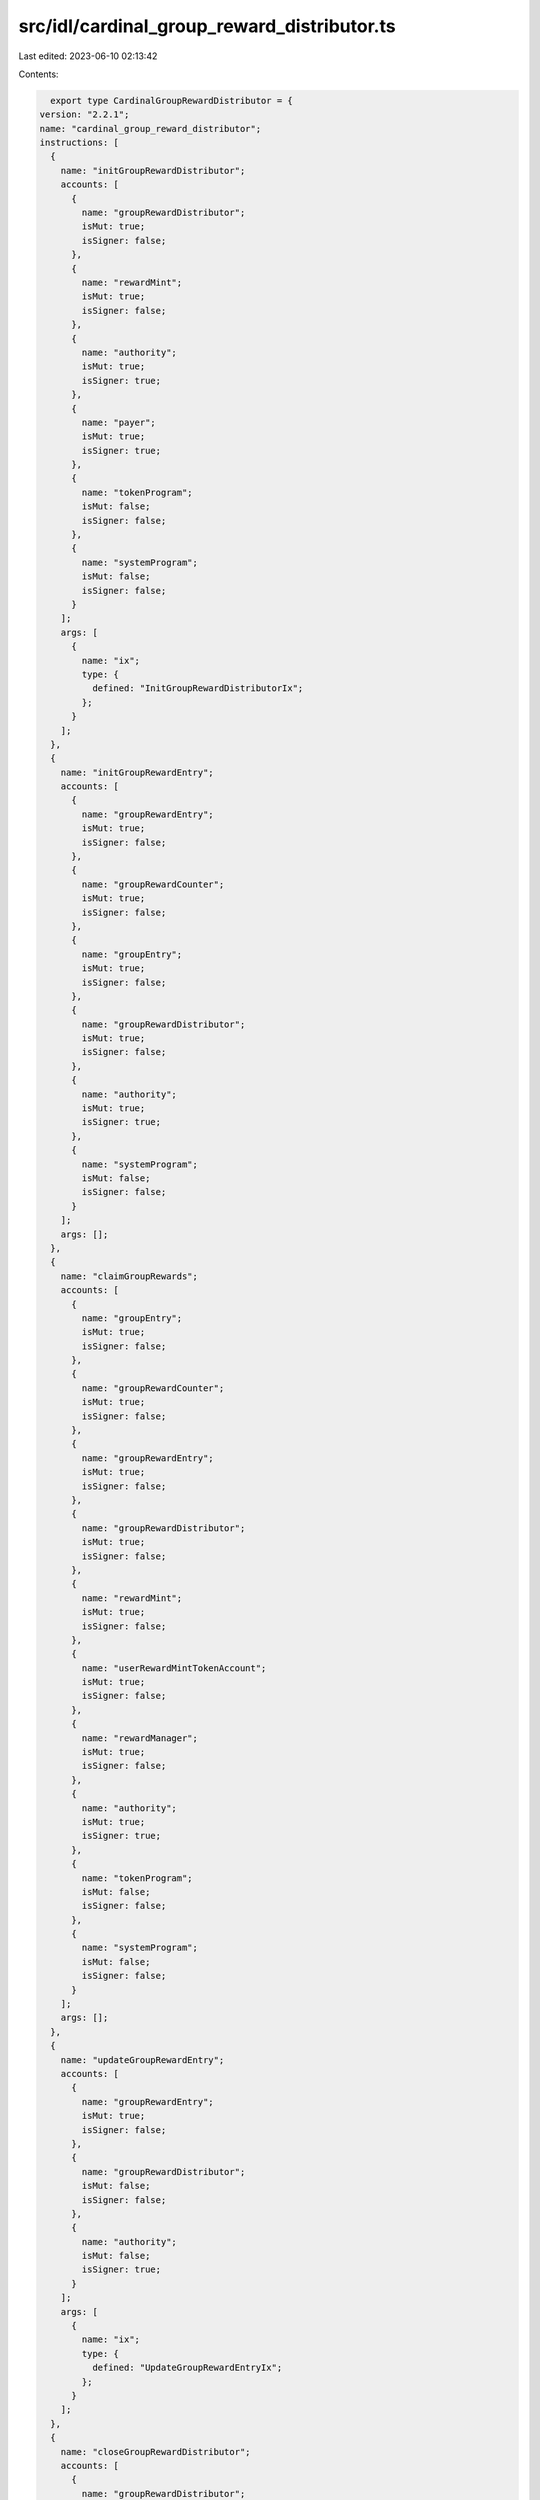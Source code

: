 src/idl/cardinal_group_reward_distributor.ts
============================================

Last edited: 2023-06-10 02:13:42

Contents:

.. code-block:: ts

    export type CardinalGroupRewardDistributor = {
  version: "2.2.1";
  name: "cardinal_group_reward_distributor";
  instructions: [
    {
      name: "initGroupRewardDistributor";
      accounts: [
        {
          name: "groupRewardDistributor";
          isMut: true;
          isSigner: false;
        },
        {
          name: "rewardMint";
          isMut: true;
          isSigner: false;
        },
        {
          name: "authority";
          isMut: true;
          isSigner: true;
        },
        {
          name: "payer";
          isMut: true;
          isSigner: true;
        },
        {
          name: "tokenProgram";
          isMut: false;
          isSigner: false;
        },
        {
          name: "systemProgram";
          isMut: false;
          isSigner: false;
        }
      ];
      args: [
        {
          name: "ix";
          type: {
            defined: "InitGroupRewardDistributorIx";
          };
        }
      ];
    },
    {
      name: "initGroupRewardEntry";
      accounts: [
        {
          name: "groupRewardEntry";
          isMut: true;
          isSigner: false;
        },
        {
          name: "groupRewardCounter";
          isMut: true;
          isSigner: false;
        },
        {
          name: "groupEntry";
          isMut: true;
          isSigner: false;
        },
        {
          name: "groupRewardDistributor";
          isMut: true;
          isSigner: false;
        },
        {
          name: "authority";
          isMut: true;
          isSigner: true;
        },
        {
          name: "systemProgram";
          isMut: false;
          isSigner: false;
        }
      ];
      args: [];
    },
    {
      name: "claimGroupRewards";
      accounts: [
        {
          name: "groupEntry";
          isMut: true;
          isSigner: false;
        },
        {
          name: "groupRewardCounter";
          isMut: true;
          isSigner: false;
        },
        {
          name: "groupRewardEntry";
          isMut: true;
          isSigner: false;
        },
        {
          name: "groupRewardDistributor";
          isMut: true;
          isSigner: false;
        },
        {
          name: "rewardMint";
          isMut: true;
          isSigner: false;
        },
        {
          name: "userRewardMintTokenAccount";
          isMut: true;
          isSigner: false;
        },
        {
          name: "rewardManager";
          isMut: true;
          isSigner: false;
        },
        {
          name: "authority";
          isMut: true;
          isSigner: true;
        },
        {
          name: "tokenProgram";
          isMut: false;
          isSigner: false;
        },
        {
          name: "systemProgram";
          isMut: false;
          isSigner: false;
        }
      ];
      args: [];
    },
    {
      name: "updateGroupRewardEntry";
      accounts: [
        {
          name: "groupRewardEntry";
          isMut: true;
          isSigner: false;
        },
        {
          name: "groupRewardDistributor";
          isMut: false;
          isSigner: false;
        },
        {
          name: "authority";
          isMut: false;
          isSigner: true;
        }
      ];
      args: [
        {
          name: "ix";
          type: {
            defined: "UpdateGroupRewardEntryIx";
          };
        }
      ];
    },
    {
      name: "closeGroupRewardDistributor";
      accounts: [
        {
          name: "groupRewardDistributor";
          isMut: true;
          isSigner: false;
        },
        {
          name: "rewardMint";
          isMut: true;
          isSigner: false;
        },
        {
          name: "authority";
          isMut: true;
          isSigner: true;
        },
        {
          name: "tokenProgram";
          isMut: false;
          isSigner: false;
        }
      ];
      args: [];
    },
    {
      name: "closeGroupRewardEntry";
      accounts: [
        {
          name: "groupRewardEntry";
          isMut: true;
          isSigner: false;
        },
        {
          name: "groupRewardCounter";
          isMut: true;
          isSigner: false;
        },
        {
          name: "groupRewardDistributor";
          isMut: true;
          isSigner: false;
        },
        {
          name: "groupEntry";
          isMut: true;
          isSigner: false;
        },
        {
          name: "authority";
          isMut: true;
          isSigner: true;
        }
      ];
      args: [];
    },
    {
      name: "updateGroupRewardDistributor";
      accounts: [
        {
          name: "groupRewardDistributor";
          isMut: true;
          isSigner: false;
        },
        {
          name: "authority";
          isMut: false;
          isSigner: true;
        },
        {
          name: "systemProgram";
          isMut: false;
          isSigner: false;
        }
      ];
      args: [
        {
          name: "ix";
          type: {
            defined: "UpdateGroupRewardDistributorIx";
          };
        }
      ];
    },
    {
      name: "reclaimGroupFunds";
      accounts: [
        {
          name: "groupRewardDistributor";
          isMut: true;
          isSigner: false;
        },
        {
          name: "groupRewardDistributorTokenAccount";
          isMut: true;
          isSigner: false;
        },
        {
          name: "authorityTokenAccount";
          isMut: true;
          isSigner: false;
        },
        {
          name: "authority";
          isMut: true;
          isSigner: true;
        },
        {
          name: "tokenProgram";
          isMut: false;
          isSigner: false;
        }
      ];
      args: [
        {
          name: "amount";
          type: "u64";
        }
      ];
    },
    {
      name: "initGroupRewardCounter";
      accounts: [
        {
          name: "groupRewardCounter";
          isMut: true;
          isSigner: false;
        },
        {
          name: "groupRewardDistributor";
          isMut: true;
          isSigner: false;
        },
        {
          name: "authority";
          isMut: true;
          isSigner: true;
        },
        {
          name: "systemProgram";
          isMut: false;
          isSigner: false;
        }
      ];
      args: [];
    },
    {
      name: "closeGroupRewardCounter";
      accounts: [
        {
          name: "groupRewardCounter";
          isMut: true;
          isSigner: false;
        },
        {
          name: "groupRewardDistributor";
          isMut: true;
          isSigner: false;
        },
        {
          name: "authority";
          isMut: true;
          isSigner: true;
        }
      ];
      args: [];
    }
  ];
  accounts: [
    {
      name: "groupRewardCounter";
      type: {
        kind: "struct";
        fields: [
          {
            name: "bump";
            type: "u8";
          },
          {
            name: "groupRewardDistributor";
            type: "publicKey";
          },
          {
            name: "authority";
            type: "publicKey";
          },
          {
            name: "count";
            type: "u64";
          }
        ];
      };
    },
    {
      name: "groupRewardEntry";
      type: {
        kind: "struct";
        fields: [
          {
            name: "bump";
            type: "u8";
          },
          {
            name: "groupEntry";
            type: "publicKey";
          },
          {
            name: "groupRewardDistributor";
            type: "publicKey";
          },
          {
            name: "rewardSecondsReceived";
            type: "u128";
          },
          {
            name: "multiplier";
            type: "u64";
          }
        ];
      };
    },
    {
      name: "groupRewardDistributor";
      type: {
        kind: "struct";
        fields: [
          {
            name: "bump";
            type: "u8";
          },
          {
            name: "id";
            type: "publicKey";
          },
          {
            name: "authorizedPools";
            type: {
              vec: "publicKey";
            };
          },
          {
            name: "rewardKind";
            type: {
              defined: "GroupRewardDistributorKind";
            };
          },
          {
            name: "metadataKind";
            type: {
              defined: "GroupRewardDistributorMetadataKind";
            };
          },
          {
            name: "poolKind";
            type: {
              defined: "GroupRewardDistributorPoolKind";
            };
          },
          {
            name: "authority";
            type: "publicKey";
          },
          {
            name: "rewardMint";
            type: "publicKey";
          },
          {
            name: "rewardAmount";
            type: "u64";
          },
          {
            name: "rewardDurationSeconds";
            type: "u128";
          },
          {
            name: "rewardsIssued";
            type: "u128";
          },
          {
            name: "baseAdder";
            type: "u64";
          },
          {
            name: "baseAdderDecimals";
            type: "u8";
          },
          {
            name: "baseMultiplier";
            type: "u64";
          },
          {
            name: "baseMultiplierDecimals";
            type: "u8";
          },
          {
            name: "multiplierDecimals";
            type: "u8";
          },
          {
            name: "minCooldownSeconds";
            type: "u32";
          },
          {
            name: "minStakeSeconds";
            type: "u32";
          },
          {
            name: "maxSupply";
            type: {
              option: "u64";
            };
          },
          {
            name: "groupCountMultiplier";
            type: {
              option: "u64";
            };
          },
          {
            name: "groupCountMultiplierDecimals";
            type: {
              option: "u8";
            };
          },
          {
            name: "minGroupSize";
            type: {
              option: "u8";
            };
          },
          {
            name: "maxRewardSecondsReceived";
            type: {
              option: "u128";
            };
          },
          {
            name: "authorizedCreators";
            type: {
              option: {
                vec: "publicKey";
              };
            };
          }
        ];
      };
    }
  ];
  types: [
    {
      name: "InitGroupRewardDistributorIx";
      type: {
        kind: "struct";
        fields: [
          {
            name: "id";
            type: "publicKey";
          },
          {
            name: "rewardAmount";
            type: "u64";
          },
          {
            name: "rewardDurationSeconds";
            type: "u128";
          },
          {
            name: "rewardKind";
            type: "u8";
          },
          {
            name: "metadataKind";
            type: "u8";
          },
          {
            name: "poolKind";
            type: "u8";
          },
          {
            name: "authorizedPools";
            type: {
              vec: "publicKey";
            };
          },
          {
            name: "authorizedCreators";
            type: {
              option: {
                vec: "publicKey";
              };
            };
          },
          {
            name: "supply";
            type: {
              option: "u64";
            };
          },
          {
            name: "baseAdder";
            type: {
              option: "u64";
            };
          },
          {
            name: "baseAdderDecimals";
            type: {
              option: "u8";
            };
          },
          {
            name: "baseMultiplier";
            type: {
              option: "u64";
            };
          },
          {
            name: "baseMultiplierDecimals";
            type: {
              option: "u8";
            };
          },
          {
            name: "multiplierDecimals";
            type: {
              option: "u8";
            };
          },
          {
            name: "maxSupply";
            type: {
              option: "u64";
            };
          },
          {
            name: "minCooldownSeconds";
            type: {
              option: "u32";
            };
          },
          {
            name: "minStakeSeconds";
            type: {
              option: "u32";
            };
          },
          {
            name: "groupCountMultiplier";
            type: {
              option: "u64";
            };
          },
          {
            name: "groupCountMultiplierDecimals";
            type: {
              option: "u8";
            };
          },
          {
            name: "minGroupSize";
            type: {
              option: "u8";
            };
          },
          {
            name: "maxRewardSecondsReceived";
            type: {
              option: "u128";
            };
          }
        ];
      };
    },
    {
      name: "UpdateGroupRewardDistributorIx";
      type: {
        kind: "struct";
        fields: [
          {
            name: "rewardAmount";
            type: "u64";
          },
          {
            name: "rewardDurationSeconds";
            type: "u128";
          },
          {
            name: "metadataKind";
            type: "u8";
          },
          {
            name: "poolKind";
            type: "u8";
          },
          {
            name: "authorizedPools";
            type: {
              vec: "publicKey";
            };
          },
          {
            name: "authorizedCreators";
            type: {
              option: {
                vec: "publicKey";
              };
            };
          },
          {
            name: "baseAdder";
            type: {
              option: "u64";
            };
          },
          {
            name: "baseAdderDecimals";
            type: {
              option: "u8";
            };
          },
          {
            name: "baseMultiplier";
            type: {
              option: "u64";
            };
          },
          {
            name: "baseMultiplierDecimals";
            type: {
              option: "u8";
            };
          },
          {
            name: "multiplierDecimals";
            type: {
              option: "u8";
            };
          },
          {
            name: "maxSupply";
            type: {
              option: "u64";
            };
          },
          {
            name: "minCooldownSeconds";
            type: {
              option: "u32";
            };
          },
          {
            name: "minStakeSeconds";
            type: {
              option: "u32";
            };
          },
          {
            name: "groupCountMultiplier";
            type: {
              option: "u64";
            };
          },
          {
            name: "groupCountMultiplierDecimals";
            type: {
              option: "u8";
            };
          },
          {
            name: "minGroupSize";
            type: {
              option: "u8";
            };
          },
          {
            name: "maxRewardSecondsReceived";
            type: {
              option: "u128";
            };
          }
        ];
      };
    },
    {
      name: "UpdateGroupRewardEntryIx";
      type: {
        kind: "struct";
        fields: [
          {
            name: "multiplier";
            type: "u64";
          }
        ];
      };
    },
    {
      name: "GroupRewardDistributorKind";
      type: {
        kind: "enum";
        variants: [
          {
            name: "Mint";
          },
          {
            name: "Treasury";
          }
        ];
      };
    },
    {
      name: "GroupRewardDistributorMetadataKind";
      type: {
        kind: "enum";
        variants: [
          {
            name: "NoRestriction";
          },
          {
            name: "UniqueNames";
          },
          {
            name: "UniqueSymbols";
          }
        ];
      };
    },
    {
      name: "GroupRewardDistributorPoolKind";
      type: {
        kind: "enum";
        variants: [
          {
            name: "NoRestriction";
          },
          {
            name: "AllFromSinglePool";
          },
          {
            name: "EachFromSeparatePool";
          }
        ];
      };
    }
  ];
  errors: [
    {
      code: 6000;
      name: "InvalidRewardMint";
      msg: "Invalid reward mint";
    },
    {
      code: 6001;
      name: "InvalidUserRewardMintTokenAccount";
      msg: "Invalid user reward mint token account";
    },
    {
      code: 6002;
      name: "InvalidRewardDistributor";
      msg: "Invalid reward distributor";
    },
    {
      code: 6003;
      name: "InvalidRewardDistributorKind";
      msg: "Invalid reward distributor kind";
    },
    {
      code: 6004;
      name: "SupplyRequired";
      msg: "Initial supply required for kind treasury";
    },
    {
      code: 6005;
      name: "InvalidAuthority";
      msg: "Invalid authority";
    },
    {
      code: 6006;
      name: "InvalidStakeEntry";
      msg: "Invalid stake entry";
    },
    {
      code: 6007;
      name: "InvalidRewardDistributorTokenAccount";
      msg: "Invalid reward distributor token account";
    },
    {
      code: 6008;
      name: "InvalidAuthorityTokenAccount";
      msg: "Invalid authority token account";
    },
    {
      code: 6009;
      name: "InvalidGroupSize";
      msg: "Invalid group size";
    },
    {
      code: 6010;
      name: "InvalidPool";
      msg: "Invalid pool";
    },
    {
      code: 6011;
      name: "InvalidOriginalMint";
      msg: "Original mint is invalid";
    },
    {
      code: 6012;
      name: "InvalidMintMetadata";
      msg: "Invalid mint metadata";
    },
    {
      code: 6013;
      name: "InvalidMintMetadataOwner";
      msg: "Mint metadata is owned by the incorrect program";
    },
    {
      code: 6014;
      name: "InvalidRewardEntry";
      msg: "Invalid reward entry";
    },
    {
      code: 6015;
      name: "InvalidGroupSeconds";
      msg: "Invalid group seconds";
    },
    {
      code: 6016;
      name: "InvalidCooldownSeconds";
      msg: "Invalid cooldown seconds";
    }
  ];
};

export const IDL: CardinalGroupRewardDistributor = {
  version: "2.2.1",
  name: "cardinal_group_reward_distributor",
  instructions: [
    {
      name: "initGroupRewardDistributor",
      accounts: [
        {
          name: "groupRewardDistributor",
          isMut: true,
          isSigner: false,
        },
        {
          name: "rewardMint",
          isMut: true,
          isSigner: false,
        },
        {
          name: "authority",
          isMut: true,
          isSigner: true,
        },
        {
          name: "payer",
          isMut: true,
          isSigner: true,
        },
        {
          name: "tokenProgram",
          isMut: false,
          isSigner: false,
        },
        {
          name: "systemProgram",
          isMut: false,
          isSigner: false,
        },
      ],
      args: [
        {
          name: "ix",
          type: {
            defined: "InitGroupRewardDistributorIx",
          },
        },
      ],
    },
    {
      name: "initGroupRewardEntry",
      accounts: [
        {
          name: "groupRewardEntry",
          isMut: true,
          isSigner: false,
        },
        {
          name: "groupRewardCounter",
          isMut: true,
          isSigner: false,
        },
        {
          name: "groupEntry",
          isMut: true,
          isSigner: false,
        },
        {
          name: "groupRewardDistributor",
          isMut: true,
          isSigner: false,
        },
        {
          name: "authority",
          isMut: true,
          isSigner: true,
        },
        {
          name: "systemProgram",
          isMut: false,
          isSigner: false,
        },
      ],
      args: [],
    },
    {
      name: "claimGroupRewards",
      accounts: [
        {
          name: "groupEntry",
          isMut: true,
          isSigner: false,
        },
        {
          name: "groupRewardCounter",
          isMut: true,
          isSigner: false,
        },
        {
          name: "groupRewardEntry",
          isMut: true,
          isSigner: false,
        },
        {
          name: "groupRewardDistributor",
          isMut: true,
          isSigner: false,
        },
        {
          name: "rewardMint",
          isMut: true,
          isSigner: false,
        },
        {
          name: "userRewardMintTokenAccount",
          isMut: true,
          isSigner: false,
        },
        {
          name: "rewardManager",
          isMut: true,
          isSigner: false,
        },
        {
          name: "authority",
          isMut: true,
          isSigner: true,
        },
        {
          name: "tokenProgram",
          isMut: false,
          isSigner: false,
        },
        {
          name: "systemProgram",
          isMut: false,
          isSigner: false,
        },
      ],
      args: [],
    },
    {
      name: "updateGroupRewardEntry",
      accounts: [
        {
          name: "groupRewardEntry",
          isMut: true,
          isSigner: false,
        },
        {
          name: "groupRewardDistributor",
          isMut: false,
          isSigner: false,
        },
        {
          name: "authority",
          isMut: false,
          isSigner: true,
        },
      ],
      args: [
        {
          name: "ix",
          type: {
            defined: "UpdateGroupRewardEntryIx",
          },
        },
      ],
    },
    {
      name: "closeGroupRewardDistributor",
      accounts: [
        {
          name: "groupRewardDistributor",
          isMut: true,
          isSigner: false,
        },
        {
          name: "rewardMint",
          isMut: true,
          isSigner: false,
        },
        {
          name: "authority",
          isMut: true,
          isSigner: true,
        },
        {
          name: "tokenProgram",
          isMut: false,
          isSigner: false,
        },
      ],
      args: [],
    },
    {
      name: "closeGroupRewardEntry",
      accounts: [
        {
          name: "groupRewardEntry",
          isMut: true,
          isSigner: false,
        },
        {
          name: "groupRewardCounter",
          isMut: true,
          isSigner: false,
        },
        {
          name: "groupRewardDistributor",
          isMut: true,
          isSigner: false,
        },
        {
          name: "groupEntry",
          isMut: true,
          isSigner: false,
        },
        {
          name: "authority",
          isMut: true,
          isSigner: true,
        },
      ],
      args: [],
    },
    {
      name: "updateGroupRewardDistributor",
      accounts: [
        {
          name: "groupRewardDistributor",
          isMut: true,
          isSigner: false,
        },
        {
          name: "authority",
          isMut: false,
          isSigner: true,
        },
        {
          name: "systemProgram",
          isMut: false,
          isSigner: false,
        },
      ],
      args: [
        {
          name: "ix",
          type: {
            defined: "UpdateGroupRewardDistributorIx",
          },
        },
      ],
    },
    {
      name: "reclaimGroupFunds",
      accounts: [
        {
          name: "groupRewardDistributor",
          isMut: true,
          isSigner: false,
        },
        {
          name: "groupRewardDistributorTokenAccount",
          isMut: true,
          isSigner: false,
        },
        {
          name: "authorityTokenAccount",
          isMut: true,
          isSigner: false,
        },
        {
          name: "authority",
          isMut: true,
          isSigner: true,
        },
        {
          name: "tokenProgram",
          isMut: false,
          isSigner: false,
        },
      ],
      args: [
        {
          name: "amount",
          type: "u64",
        },
      ],
    },
    {
      name: "initGroupRewardCounter",
      accounts: [
        {
          name: "groupRewardCounter",
          isMut: true,
          isSigner: false,
        },
        {
          name: "groupRewardDistributor",
          isMut: true,
          isSigner: false,
        },
        {
          name: "authority",
          isMut: true,
          isSigner: true,
        },
        {
          name: "systemProgram",
          isMut: false,
          isSigner: false,
        },
      ],
      args: [],
    },
    {
      name: "closeGroupRewardCounter",
      accounts: [
        {
          name: "groupRewardCounter",
          isMut: true,
          isSigner: false,
        },
        {
          name: "groupRewardDistributor",
          isMut: true,
          isSigner: false,
        },
        {
          name: "authority",
          isMut: true,
          isSigner: true,
        },
      ],
      args: [],
    },
  ],
  accounts: [
    {
      name: "groupRewardCounter",
      type: {
        kind: "struct",
        fields: [
          {
            name: "bump",
            type: "u8",
          },
          {
            name: "groupRewardDistributor",
            type: "publicKey",
          },
          {
            name: "authority",
            type: "publicKey",
          },
          {
            name: "count",
            type: "u64",
          },
        ],
      },
    },
    {
      name: "groupRewardEntry",
      type: {
        kind: "struct",
        fields: [
          {
            name: "bump",
            type: "u8",
          },
          {
            name: "groupEntry",
            type: "publicKey",
          },
          {
            name: "groupRewardDistributor",
            type: "publicKey",
          },
          {
            name: "rewardSecondsReceived",
            type: "u128",
          },
          {
            name: "multiplier",
            type: "u64",
          },
        ],
      },
    },
    {
      name: "groupRewardDistributor",
      type: {
        kind: "struct",
        fields: [
          {
            name: "bump",
            type: "u8",
          },
          {
            name: "id",
            type: "publicKey",
          },
          {
            name: "authorizedPools",
            type: {
              vec: "publicKey",
            },
          },
          {
            name: "rewardKind",
            type: {
              defined: "GroupRewardDistributorKind",
            },
          },
          {
            name: "metadataKind",
            type: {
              defined: "GroupRewardDistributorMetadataKind",
            },
          },
          {
            name: "poolKind",
            type: {
              defined: "GroupRewardDistributorPoolKind",
            },
          },
          {
            name: "authority",
            type: "publicKey",
          },
          {
            name: "rewardMint",
            type: "publicKey",
          },
          {
            name: "rewardAmount",
            type: "u64",
          },
          {
            name: "rewardDurationSeconds",
            type: "u128",
          },
          {
            name: "rewardsIssued",
            type: "u128",
          },
          {
            name: "baseAdder",
            type: "u64",
          },
          {
            name: "baseAdderDecimals",
            type: "u8",
          },
          {
            name: "baseMultiplier",
            type: "u64",
          },
          {
            name: "baseMultiplierDecimals",
            type: "u8",
          },
          {
            name: "multiplierDecimals",
            type: "u8",
          },
          {
            name: "minCooldownSeconds",
            type: "u32",
          },
          {
            name: "minStakeSeconds",
            type: "u32",
          },
          {
            name: "maxSupply",
            type: {
              option: "u64",
            },
          },
          {
            name: "groupCountMultiplier",
            type: {
              option: "u64",
            },
          },
          {
            name: "groupCountMultiplierDecimals",
            type: {
              option: "u8",
            },
          },
          {
            name: "minGroupSize",
            type: {
              option: "u8",
            },
          },
          {
            name: "maxRewardSecondsReceived",
            type: {
              option: "u128",
            },
          },
          {
            name: "authorizedCreators",
            type: {
              option: {
                vec: "publicKey",
              },
            },
          },
        ],
      },
    },
  ],
  types: [
    {
      name: "InitGroupRewardDistributorIx",
      type: {
        kind: "struct",
        fields: [
          {
            name: "id",
            type: "publicKey",
          },
          {
            name: "rewardAmount",
            type: "u64",
          },
          {
            name: "rewardDurationSeconds",
            type: "u128",
          },
          {
            name: "rewardKind",
            type: "u8",
          },
          {
            name: "metadataKind",
            type: "u8",
          },
          {
            name: "poolKind",
            type: "u8",
          },
          {
            name: "authorizedPools",
            type: {
              vec: "publicKey",
            },
          },
          {
            name: "authorizedCreators",
            type: {
              option: {
                vec: "publicKey",
              },
            },
          },
          {
            name: "supply",
            type: {
              option: "u64",
            },
          },
          {
            name: "baseAdder",
            type: {
              option: "u64",
            },
          },
          {
            name: "baseAdderDecimals",
            type: {
              option: "u8",
            },
          },
          {
            name: "baseMultiplier",
            type: {
              option: "u64",
            },
          },
          {
            name: "baseMultiplierDecimals",
            type: {
              option: "u8",
            },
          },
          {
            name: "multiplierDecimals",
            type: {
              option: "u8",
            },
          },
          {
            name: "maxSupply",
            type: {
              option: "u64",
            },
          },
          {
            name: "minCooldownSeconds",
            type: {
              option: "u32",
            },
          },
          {
            name: "minStakeSeconds",
            type: {
              option: "u32",
            },
          },
          {
            name: "groupCountMultiplier",
            type: {
              option: "u64",
            },
          },
          {
            name: "groupCountMultiplierDecimals",
            type: {
              option: "u8",
            },
          },
          {
            name: "minGroupSize",
            type: {
              option: "u8",
            },
          },
          {
            name: "maxRewardSecondsReceived",
            type: {
              option: "u128",
            },
          },
        ],
      },
    },
    {
      name: "UpdateGroupRewardDistributorIx",
      type: {
        kind: "struct",
        fields: [
          {
            name: "rewardAmount",
            type: "u64",
          },
          {
            name: "rewardDurationSeconds",
            type: "u128",
          },
          {
            name: "metadataKind",
            type: "u8",
          },
          {
            name: "poolKind",
            type: "u8",
          },
          {
            name: "authorizedPools",
            type: {
              vec: "publicKey",
            },
          },
          {
            name: "authorizedCreators",
            type: {
              option: {
                vec: "publicKey",
              },
            },
          },
          {
            name: "baseAdder",
            type: {
              option: "u64",
            },
          },
          {
            name: "baseAdderDecimals",
            type: {
              option: "u8",
            },
          },
          {
            name: "baseMultiplier",
            type: {
              option: "u64",
            },
          },
          {
            name: "baseMultiplierDecimals",
            type: {
              option: "u8",
            },
          },
          {
            name: "multiplierDecimals",
            type: {
              option: "u8",
            },
          },
          {
            name: "maxSupply",
            type: {
              option: "u64",
            },
          },
          {
            name: "minCooldownSeconds",
            type: {
              option: "u32",
            },
          },
          {
            name: "minStakeSeconds",
            type: {
              option: "u32",
            },
          },
          {
            name: "groupCountMultiplier",
            type: {
              option: "u64",
            },
          },
          {
            name: "groupCountMultiplierDecimals",
            type: {
              option: "u8",
            },
          },
          {
            name: "minGroupSize",
            type: {
              option: "u8",
            },
          },
          {
            name: "maxRewardSecondsReceived",
            type: {
              option: "u128",
            },
          },
        ],
      },
    },
    {
      name: "UpdateGroupRewardEntryIx",
      type: {
        kind: "struct",
        fields: [
          {
            name: "multiplier",
            type: "u64",
          },
        ],
      },
    },
    {
      name: "GroupRewardDistributorKind",
      type: {
        kind: "enum",
        variants: [
          {
            name: "Mint",
          },
          {
            name: "Treasury",
          },
        ],
      },
    },
    {
      name: "GroupRewardDistributorMetadataKind",
      type: {
        kind: "enum",
        variants: [
          {
            name: "NoRestriction",
          },
          {
            name: "UniqueNames",
          },
          {
            name: "UniqueSymbols",
          },
        ],
      },
    },
    {
      name: "GroupRewardDistributorPoolKind",
      type: {
        kind: "enum",
        variants: [
          {
            name: "NoRestriction",
          },
          {
            name: "AllFromSinglePool",
          },
          {
            name: "EachFromSeparatePool",
          },
        ],
      },
    },
  ],
  errors: [
    {
      code: 6000,
      name: "InvalidRewardMint",
      msg: "Invalid reward mint",
    },
    {
      code: 6001,
      name: "InvalidUserRewardMintTokenAccount",
      msg: "Invalid user reward mint token account",
    },
    {
      code: 6002,
      name: "InvalidRewardDistributor",
      msg: "Invalid reward distributor",
    },
    {
      code: 6003,
      name: "InvalidRewardDistributorKind",
      msg: "Invalid reward distributor kind",
    },
    {
      code: 6004,
      name: "SupplyRequired",
      msg: "Initial supply required for kind treasury",
    },
    {
      code: 6005,
      name: "InvalidAuthority",
      msg: "Invalid authority",
    },
    {
      code: 6006,
      name: "InvalidStakeEntry",
      msg: "Invalid stake entry",
    },
    {
      code: 6007,
      name: "InvalidRewardDistributorTokenAccount",
      msg: "Invalid reward distributor token account",
    },
    {
      code: 6008,
      name: "InvalidAuthorityTokenAccount",
      msg: "Invalid authority token account",
    },
    {
      code: 6009,
      name: "InvalidGroupSize",
      msg: "Invalid group size",
    },
    {
      code: 6010,
      name: "InvalidPool",
      msg: "Invalid pool",
    },
    {
      code: 6011,
      name: "InvalidOriginalMint",
      msg: "Original mint is invalid",
    },
    {
      code: 6012,
      name: "InvalidMintMetadata",
      msg: "Invalid mint metadata",
    },
    {
      code: 6013,
      name: "InvalidMintMetadataOwner",
      msg: "Mint metadata is owned by the incorrect program",
    },
    {
      code: 6014,
      name: "InvalidRewardEntry",
      msg: "Invalid reward entry",
    },
    {
      code: 6015,
      name: "InvalidGroupSeconds",
      msg: "Invalid group seconds",
    },
    {
      code: 6016,
      name: "InvalidCooldownSeconds",
      msg: "Invalid cooldown seconds",
    },
  ],
};


